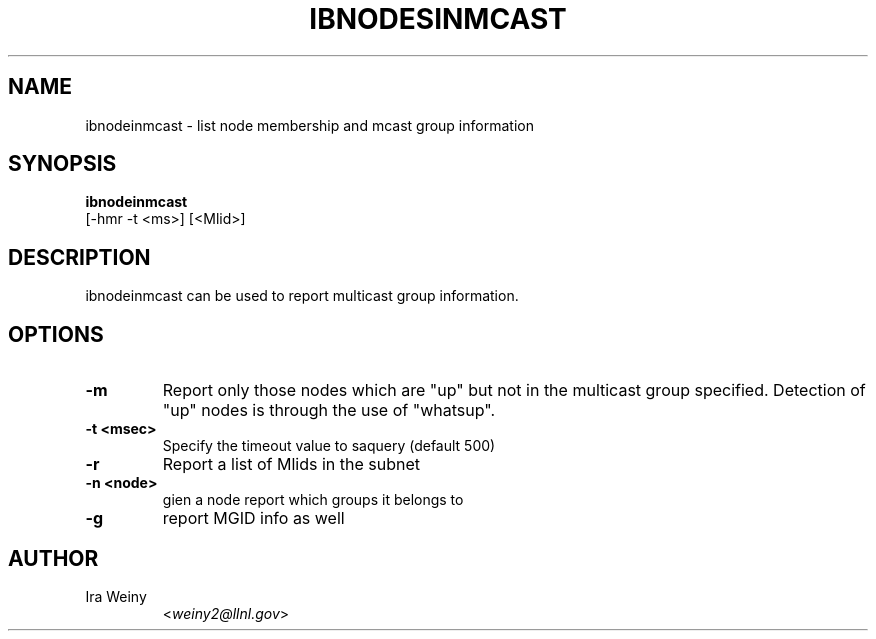.TH IBNODESINMCAST 8 "March 14, 2008" "Pragmatic Infiniband Utilities" "Infiniband Diagnostics"

.SH NAME
ibnodeinmcast \- list node membership and mcast group information

.SH SYNOPSIS
.B ibnodeinmcast
   [-hmr -t <ms>] [<Mlid>]

.SH DESCRIPTION
.PP
ibnodeinmcast can be used to report multicast group information.

.SH OPTIONS

.PP
.TP
\fB\-m\fR
Report only those nodes which are "up" but not in the multicast group
specified.  Detection of "up" nodes is through the use of "whatsup".
.TP
\fB\-t <msec>\fR
Specify the timeout value to saquery (default 500)
.TP
\fB\-r\fR
Report a list of Mlids in the subnet
.TP
\fB\-n <node>\fR
gien a node report which groups it belongs to
.TP
\fB\-g\fR
report MGID info as well

.SH AUTHOR
.TP
Ira Weiny
.RI < weiny2@llnl.gov >
